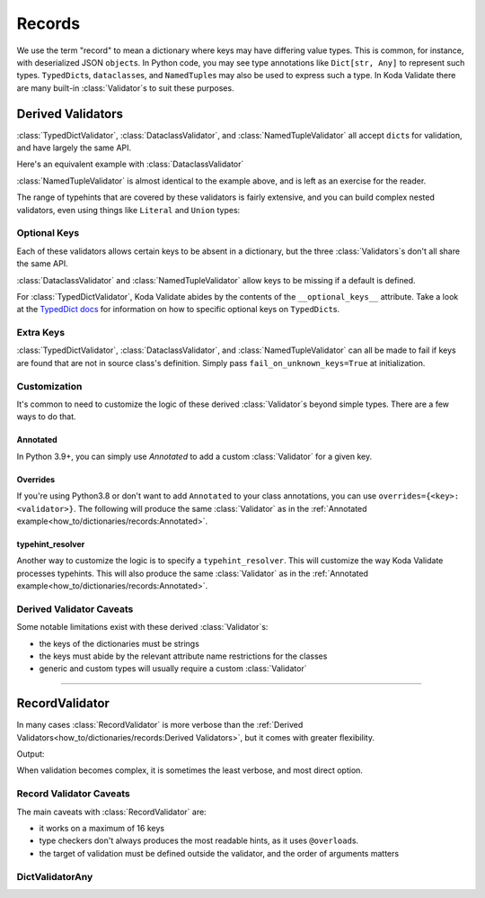 Records
=======

.. module:: koda_validate
    :noindex:

We use the term "record" to mean a dictionary where keys may have differing value types.
This is common, for instance, with deserialized JSON ``object``\s. In Python
code, you may see type annotations like ``Dict[str, Any]`` to represent such types.
``TypedDict``\s, ``dataclass``\es, and  ``NamedTuple``\s may also be used to express such
a type. In Koda Validate there are many built-in :class:`Validator`\s to suit these
purposes.

Derived Validators
------------------

:class:`TypedDictValidator`, :class:`DataclassValidator`, and :class:`NamedTupleValidator`
all accept ``dict``\s for validation, and have largely the same API.

.. testcode:: derived1

    from typing import Optional, TypedDict
    from koda_validate import *

    class Image(TypedDict):
        height: int
        width: int
        description: Optional[str]

    validator = TypedDictValidator(Image)

    assert validator({"height": 10, "width": 20, "description": None}) == Valid(
        {"height": 10, "width": 20, "description": None}
    )

Here's an equivalent example with :class:`DataclassValidator`

.. testcode:: derived2

    from typing import Optional
    from dataclasses import dataclass
    from koda_validate import *

    @dataclass
    class Image:
        height: int
        width: int
        description: Optional[str]

    validator = DataclassValidator(Image)

    assert validator({"height": 10, "width": 20, "description": None}) == Valid(
        Image(height=10, width=20, description=None)
    )

:class:`NamedTupleValidator` is almost identical to the example above, and is left as
an exercise for the reader.

The range of typehints that are covered by these validators is fairly extensive, and you
can build complex nested validators, even using things like ``Literal`` and ``Union``
types:

.. testcode:: complex

    from dataclasses import dataclass
    from typing import List, Literal, Optional, TypedDict, Union
    from koda_validate import TypedDictValidator, Valid


    @dataclass
    class Ingredient:
        quantity: Union[int, float]
        unit: Optional[Literal["teaspoon", "tablespoon"]]  # etc...
        name: str


    class Recipe(TypedDict):
        title: str
        ingredients: List[Ingredient]
        instructions: str

    recipe_validator = TypedDictValidator(Recipe)

    result = recipe_validator(
        {
            "title": "Peanut Butter and Jelly Sandwich",
            "ingredients": [
                {"quantity": 2, "unit": None, "name": "slices of bread"},
                {"quantity": 2, "unit": "tablespoon", "name": "peanut butter"},
                {"quantity": 4.5, "unit": "teaspoon", "name": "jelly"},
            ],
            "instructions": "spread the peanut butter and jelly onto the bread",
        }
    )

    assert isinstance(result, Valid)
    assert result.val["title"] == "Peanut Butter and Jelly Sandwich"


Optional Keys
^^^^^^^^^^^^^
Each of these validators allows certain keys to be absent in a dictionary, but the three
:class:`Validators`\s don't all share the same API.

:class:`DataclassValidator` and :class:`NamedTupleValidator` allow keys to be missing if a
default is defined.

.. testcode:: opt1

    from typing import NamedTuple
    from koda_validate import *

    class SomeType(NamedTuple):
        a: str
        b: int = 10

    validator = NamedTupleValidator(SomeType)

    assert validator({"a": "ok"}) == Valid(SomeType("ok", 10))


For :class:`TypedDictValidator`, Koda Validate abides by the contents of the
``__optional_keys__`` attribute. Take a look at the `TypedDict docs <https://docs.python.org/3/library/typing.html#typing.TypedDict>`_ for
information on how to specific optional keys on ``TypedDict``\s.

Extra Keys
^^^^^^^^^^

:class:`TypedDictValidator`, :class:`DataclassValidator`, and :class:`NamedTupleValidator`
can all be made to fail if keys are found that are not in source class's definition.
Simply pass ``fail_on_unknown_keys=True`` at initialization.

.. testcode:: extrakeys

    from dataclasses import dataclass
    from koda_validate import *

    @dataclass
    class Example:
        a: str
        b: float

    test_dict = {"a": "ok", "b": 2.0, "c": None}

    validator_no_unknown_keys = DataclassValidator(Example, fail_on_unknown_keys=True)

    assert isinstance(validator_no_unknown_keys(test_dict), Invalid)

    validator_unknown_keys_ok = DataclassValidator(Example)

    assert isinstance(validator_unknown_keys_ok(test_dict), Valid)


Customization
^^^^^^^^^^^^^
It's common to need to customize the logic of these derived :class:`Validator`\s beyond
simple types. There are a few ways to do that.

Annotated
"""""""""
In Python 3.9+, you can simply use `Annotated` to add a custom :class:`Validator` for a given key.

.. testcode:: annotated

    from dataclasses import dataclass
    from typing import Annotated, Optional
    from koda_validate import *

    @dataclass
    class Image:
        height: Annotated[int, IntValidator(Min(10), Max(1000))]
        width: Annotated[int, IntValidator(Min(10), Max(1000))]
        description: Optional[str] = None

    validator = DataclassValidator(Image)

    assert validator({"height": 50, "width": 100, "description": "wow"}) == Valid(
        Image(50, 100, "wow")
    )

    assert validator({"height": 1, "width": 100, "description": "wow"}) == Invalid(
        KeyErrs({
            'height': Invalid(PredicateErrs([Min(10)]),
                              1,
                              IntValidator(Min(10), Max(1000)))}
        ),
        {'height': 1, 'width': 100, 'description': 'wow'},
        validator
    )


Overrides
"""""""""
If you're using Python3.8 or don't want to add ``Annotated`` to your class annotations,
you can use ``overrides={<key>: <validator>}``. The following will produce the same
:class:`Validator` as in the :ref:`Annotated example<how_to/dictionaries/records:Annotated>`.

.. testcode:: overrides

    from dataclasses import dataclass
    from typing import Annotated, Optional
    from koda_validate import *

    @dataclass
    class Image:
        height: int
        width: int
        description: Optional[str] = None

    validator = DataclassValidator(Image, overrides={
        "height": IntValidator(Min(10), Max(1000)),
        "width": IntValidator(Min(10), Max(1000))
    })

typehint_resolver
"""""""""""""""""

Another way to customize the logic is to specify a ``typehint_resolver``. This will
customize the way Koda Validate processes typehints. This will also produce the same
:class:`Validator` as in the :ref:`Annotated example<how_to/dictionaries/records:Annotated>`.

.. testcode:: typehintresolver

    from dataclasses import dataclass
    from typing import Any, Optional
    from koda_validate import *
    from koda_validate.typehints import get_typehint_validator_base, get_typehint_validator

    @dataclass
    class Image:
        height: int
        width: int
        description: Optional[str] = None

    def custom_resolver(annotations: Any) -> Validator[Any]:
        if annotations is int:
            return IntValidator(Min(10), Max(1000))
        else:
            return get_typehint_validator_base(get_typehint_validator, annotations)

    validator = DataclassValidator(Image, typehint_resolver=custom_resolver)


Derived Validator Caveats
^^^^^^^^^^^^^^^^^^^^^^^^^

Some notable limitations exist with these derived :class:`Validator`\s:

- the keys of the dictionaries must be strings
- the keys must abide by the relevant attribute name restrictions for the classes
- generic and custom types will usually require a custom :class:`Validator`

--------------------------------


RecordValidator
---------------
In many cases :class:`RecordValidator` is more verbose than the :ref:`Derived Validators<how_to/dictionaries/records:Derived Validators>`, but
it comes with greater flexibility.


.. testcode:: recordvalidator

    from dataclasses import dataclass
    from koda import Maybe, Just
    from koda_validate import *


    @dataclass
    class Person:
        name: str
        age: Maybe[int]


    person_validator = RecordValidator(
        into=Person,
        keys=(
            ("full name", StringValidator(not_blank, MaxLength(50))),
            ("age", KeyNotRequired(IntValidator(Min(0), Max(130)))),
        ),
    )


    match person_validator({"full name": "John Doe", "age": 30}):
        case Valid(person):
            match person.age:
                case Just(age):
                    age_message = f"{age} years old"
                case nothing:
                    age_message = "ageless"
            print(f"{person.name} is {age_message}")
        case Invalid(errs):
            print(errs)

Output:

.. testoutput:: recordvalidator

    John Doe is 30 years old

When validation becomes complex, it is sometimes the least verbose, and most direct option.

Record Validator Caveats
^^^^^^^^^^^^^^^^^^^^^^^^
The main caveats with :class:`RecordValidator` are:

- it works on a maximum of 16 keys
- type checkers don't always produces the most readable hints, as it uses ``@overload``\s.
- the target of validation must be defined outside the validator, and the order of arguments matters

DictValidatorAny
^^^^^^^^^^^^^^^^